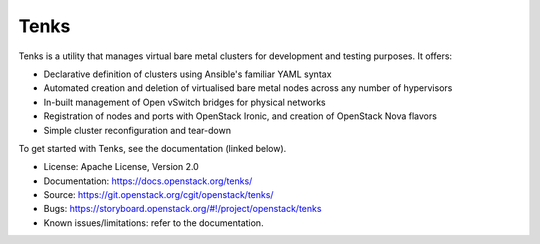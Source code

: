 Tenks
=====

.. image:: https://governance.openstack.org/badges/metalsmith.svg
    :target: https://governance.openstack.org/reference/tags/index.html

Tenks is a utility that manages virtual bare metal clusters for development and
testing purposes. It offers:

* Declarative definition of clusters using Ansible's familiar YAML
  syntax

* Automated creation and deletion of virtualised bare metal nodes across any
  number of hypervisors

* In-built management of Open vSwitch bridges for physical networks

* Registration of nodes and ports with OpenStack Ironic, and creation of
  OpenStack Nova flavors

* Simple cluster reconfiguration and tear-down

To get started with Tenks, see the documentation (linked below).

* License: Apache License, Version 2.0
* Documentation: https://docs.openstack.org/tenks/
* Source: https://git.openstack.org/cgit/openstack/tenks/
* Bugs: https://storyboard.openstack.org/#!/project/openstack/tenks
* Known issues/limitations: refer to the documentation.
